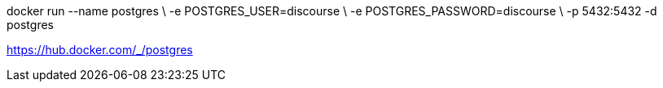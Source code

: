 
docker run --name postgres \
-e POSTGRES_USER=discourse \
-e POSTGRES_PASSWORD=discourse \
-p 5432:5432 -d postgres

https://hub.docker.com/_/postgres
